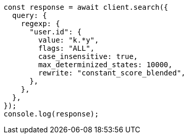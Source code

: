 // This file is autogenerated, DO NOT EDIT
// Use `node scripts/generate-docs-examples.js` to generate the docs examples

[source, js]
----
const response = await client.search({
  query: {
    regexp: {
      "user.id": {
        value: "k.*y",
        flags: "ALL",
        case_insensitive: true,
        max_determinized_states: 10000,
        rewrite: "constant_score_blended",
      },
    },
  },
});
console.log(response);
----
